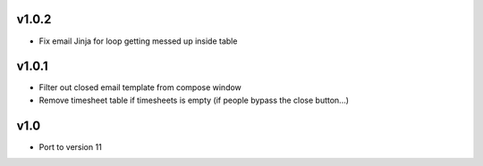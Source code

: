 v1.0.2
======
* Fix email Jinja for loop getting messed up inside table

v1.0.1
======
* Filter out closed email template from compose window
* Remove timesheet table if timesheets is empty (if people bypass the close button...)

v1.0
====
* Port to version 11